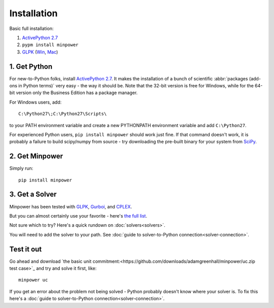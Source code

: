 Installation
============

.. container:: basic-installation     

    Basic full installation:

    #. `ActivePython 2.7 <http://activestate.com/activepython/downloads>`_
    #. ``pypm install minpower``
    #. `GLPK <http://www.gnu.org/s/glpk>`_ (`Win <http://gnuwin32.sourceforge.net/packages/glpk.htm>`_, `Mac <http://www.arnab-deka.com/posts/2010/02/installing-glpk-on-a-mac/>`_)

1. Get Python
--------------
For new-to-Python folks, install `ActivePython 2.7 <http://activestate.com/activepython/downloads>`_. It makes the installation of a bunch of scientific :abbr:`packages (add-ons in Python terms)` very easy - the way it should be. Note that the 32-bit version is free for Windows, while for the 64-bit version only the Business Edition has a package manager. 

For Windows users, add:: 

  C:\Python27\;C:\Python27\Scripts\

to your PATH environment variable and create a new PYTHONPATH environment variable and add ``C:\Python27``.

For experienced Python users, ``pip install minpower`` should work just fine. If that command doesn't work, it is probably a failure to build scipy/numpy from source - try downloading the pre-built binary for your system from `SciPy <http://www.scipy.org/Download>`_.

2. Get Minpower
-----------------

Simply run::
    
    pip install minpower

3. Get a Solver
----------------

Minpower has been tested with `GLPK <http://www.gnu.org/s/glpk>`_, `Gurboi <http://gurobi.com>`_, and `CPLEX <http://www.ibm.com/software/integration/optimization/cplex-optimizer>`_.

But you can almost certainly use your favorite - here's `the full list <https://software.sandia.gov/trac/coopr/wiki/GettingStarted/Solvers>`_.

Not sure which to try? Here's a quick rundown on :doc:`solvers<solvers>`.

You will need to add the solver to your path. See :doc:`guide to solver-to-Python connection<solver-connection>`.

Test it out
------------

Go ahead and download `the basic unit commitment:<https://github.com/downloads/adamgreenhall/minpower/uc.zip test case>`_ and try and solve it first, like::

    minpower uc

If you get an error about the problem not being solved - Python probably doesn't know where your solver is. To fix this here's a :doc:`guide to solver-to-Python connection<solver-connection>`. 
